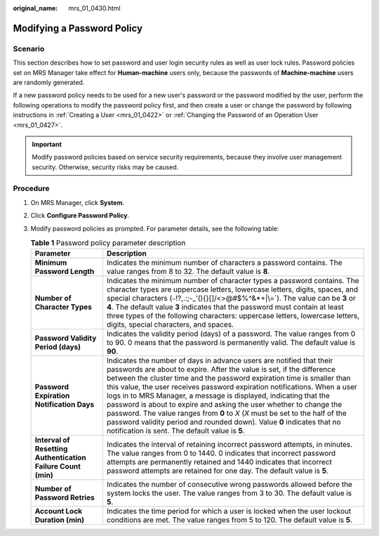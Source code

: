 :original_name: mrs_01_0430.html

.. _mrs_01_0430:

Modifying a Password Policy
===========================

Scenario
--------

This section describes how to set password and user login security rules as well as user lock rules. Password policies set on MRS Manager take effect for **Human-machine** users only, because the passwords of **Machine-machine** users are randomly generated.

If a new password policy needs to be used for a new user's password or the password modified by the user, perform the following operations to modify the password policy first, and then create a user or change the password by following instructions in :ref:`Creating a User <mrs_01_0422>` or :ref:`Changing the Password of an Operation User <mrs_01_0427>`.

.. important::

   Modify password policies based on service security requirements, because they involve user management security. Otherwise, security risks may be caused.

Procedure
---------

#. On MRS Manager, click **System**.
#. Click **Configure Password Policy**.
#. Modify password policies as prompted. For parameter details, see the following table:

   .. table:: **Table 1** Password policy parameter description

      +--------------------------------------------------------------+--------------------------------------------------------------------------------------------------------------------------------------------------------------------------------------------------------------------------------------------------------------------------------------------------------------------------------------------------------------------------------------------------------------------------------------------------------------------------------------------------------------------------------------------------------------------------------------------------------------------------------------------------------------+
      | Parameter                                                    | Description                                                                                                                                                                                                                                                                                                                                                                                                                                                                                                                                                                                                                                                  |
      +==============================================================+==============================================================================================================================================================================================================================================================================================================================================================================================================================================================================================================================================================================================================================================================+
      | **Minimum Password Length**                                  | Indicates the minimum number of characters a password contains. The value ranges from 8 to 32. The default value is **8**.                                                                                                                                                                                                                                                                                                                                                                                                                                                                                                                                   |
      +--------------------------------------------------------------+--------------------------------------------------------------------------------------------------------------------------------------------------------------------------------------------------------------------------------------------------------------------------------------------------------------------------------------------------------------------------------------------------------------------------------------------------------------------------------------------------------------------------------------------------------------------------------------------------------------------------------------------------------------+
      | **Number of Character Types**                                | Indicates the minimum number of character types a password contains. The character types are uppercase letters, lowercase letters, digits, spaces, and special characters (:literal:`~`!?,.:;-_'(){}[]/<>@#$%^&*+|\\=`). The value can be **3** or **4**. The default value **3** indicates that the password must contain at least three types of the following characters: uppercase letters, lowercase letters, digits, special characters, and spaces.                                                                                                                                                                                                   |
      +--------------------------------------------------------------+--------------------------------------------------------------------------------------------------------------------------------------------------------------------------------------------------------------------------------------------------------------------------------------------------------------------------------------------------------------------------------------------------------------------------------------------------------------------------------------------------------------------------------------------------------------------------------------------------------------------------------------------------------------+
      | **Password Validity Period (days)**                          | Indicates the validity period (days) of a password. The value ranges from 0 to 90. 0 means that the password is permanently valid. The default value is **90**.                                                                                                                                                                                                                                                                                                                                                                                                                                                                                              |
      +--------------------------------------------------------------+--------------------------------------------------------------------------------------------------------------------------------------------------------------------------------------------------------------------------------------------------------------------------------------------------------------------------------------------------------------------------------------------------------------------------------------------------------------------------------------------------------------------------------------------------------------------------------------------------------------------------------------------------------------+
      | **Password Expiration Notification Days**                    | Indicates the number of days in advance users are notified that their passwords are about to expire. After the value is set, if the difference between the cluster time and the password expiration time is smaller than this value, the user receives password expiration notifications. When a user logs in to MRS Manager, a message is displayed, indicating that the password is about to expire and asking the user whether to change the password. The value ranges from **0** to *X* (*X* must be set to the half of the password validity period and rounded down). Value **0** indicates that no notification is sent. The default value is **5**. |
      +--------------------------------------------------------------+--------------------------------------------------------------------------------------------------------------------------------------------------------------------------------------------------------------------------------------------------------------------------------------------------------------------------------------------------------------------------------------------------------------------------------------------------------------------------------------------------------------------------------------------------------------------------------------------------------------------------------------------------------------+
      | **Interval of Resetting Authentication Failure Count (min)** | Indicates the interval of retaining incorrect password attempts, in minutes. The value ranges from 0 to 1440. 0 indicates that incorrect password attempts are permanently retained and 1440 indicates that incorrect password attempts are retained for one day. The default value is **5**.                                                                                                                                                                                                                                                                                                                                                                |
      +--------------------------------------------------------------+--------------------------------------------------------------------------------------------------------------------------------------------------------------------------------------------------------------------------------------------------------------------------------------------------------------------------------------------------------------------------------------------------------------------------------------------------------------------------------------------------------------------------------------------------------------------------------------------------------------------------------------------------------------+
      | **Number of Password Retries**                               | Indicates the number of consecutive wrong passwords allowed before the system locks the user. The value ranges from 3 to 30. The default value is **5**.                                                                                                                                                                                                                                                                                                                                                                                                                                                                                                     |
      +--------------------------------------------------------------+--------------------------------------------------------------------------------------------------------------------------------------------------------------------------------------------------------------------------------------------------------------------------------------------------------------------------------------------------------------------------------------------------------------------------------------------------------------------------------------------------------------------------------------------------------------------------------------------------------------------------------------------------------------+
      | **Account Lock Duration (min)**                              | Indicates the time period for which a user is locked when the user lockout conditions are met. The value ranges from 5 to 120. The default value is **5**.                                                                                                                                                                                                                                                                                                                                                                                                                                                                                                   |
      +--------------------------------------------------------------+--------------------------------------------------------------------------------------------------------------------------------------------------------------------------------------------------------------------------------------------------------------------------------------------------------------------------------------------------------------------------------------------------------------------------------------------------------------------------------------------------------------------------------------------------------------------------------------------------------------------------------------------------------------+

